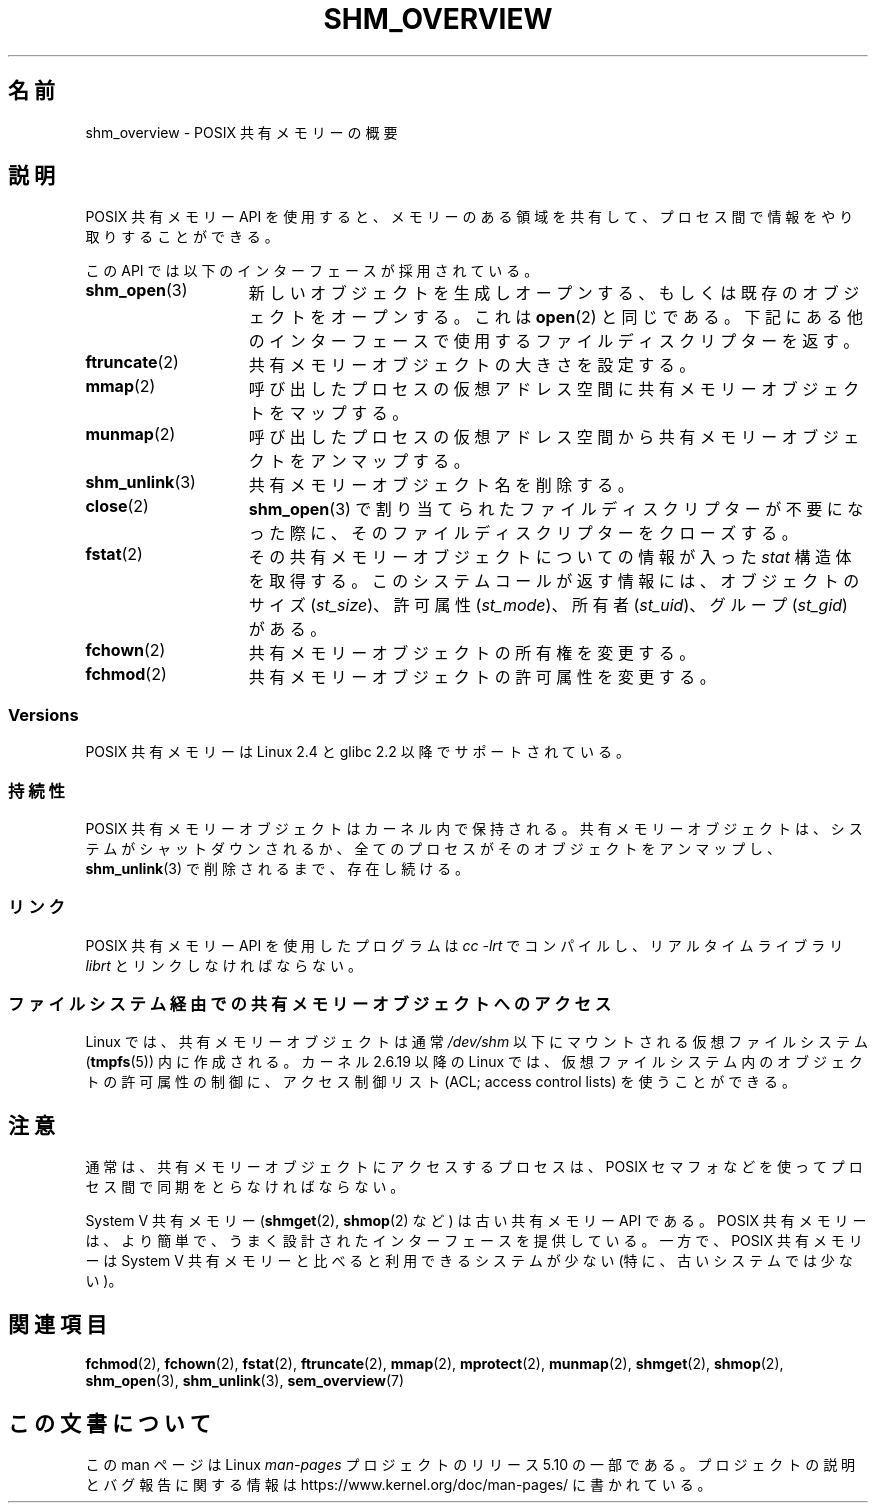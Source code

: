 .\" Copyright (C) 2008, Linux Foundation, written by Michael Kerrisk
.\" <mtk.manpages@gmail.com>
.\"
.\" %%%LICENSE_START(VERBATIM)
.\" Permission is granted to make and distribute verbatim copies of this
.\" manual provided the copyright notice and this permission notice are
.\" preserved on all copies.
.\"
.\" Permission is granted to copy and distribute modified versions of this
.\" manual under the conditions for verbatim copying, provided that the
.\" entire resulting derived work is distributed under the terms of a
.\" permission notice identical to this one.
.\"
.\" Since the Linux kernel and libraries are constantly changing, this
.\" manual page may be incorrect or out-of-date.  The author(s) assume no
.\" responsibility for errors or omissions, or for damages resulting from
.\" the use of the information contained herein.  The author(s) may not
.\" have taken the same level of care in the production of this manual,
.\" which is licensed free of charge, as they might when working
.\" professionally.
.\"
.\" Formatted or processed versions of this manual, if unaccompanied by
.\" the source, must acknowledge the copyright and authors of this work.
.\" %%%LICENSE_END
.\"
.\"*******************************************************************
.\"
.\" This file was generated with po4a. Translate the source file.
.\"
.\"*******************************************************************
.\"
.\" Japanese Version Copyright (c) 2008  Akihiro MOTOKI
.\"         all rights reserved.
.\" Translated 2008-08-21, Akihiro MOTOKI <amotoki@dd.iij4u.or.jp>, LDP v3.04
.\"
.TH SHM_OVERVIEW 7 2020\-08\-13 Linux "Linux Programmer's Manual"
.SH 名前
shm_overview \- POSIX 共有メモリーの概要
.SH 説明
POSIX 共有メモリー API を使用すると、メモリーのある領域を共有して、 プロセス間で情報をやり取りすることができる。
.PP
この API では以下のインターフェースが採用されている。
.TP  15
\fBshm_open\fP(3)
新しいオブジェクトを生成しオープンする、もしくは 既存のオブジェクトをオープンする。これは \fBopen\fP(2)
と同じである。下記にある他のインターフェースで使用する ファイルディスクリプターを返す。
.TP 
\fBftruncate\fP(2)
共有メモリーオブジェクトの大きさを設定する。
.TP 
\fBmmap\fP(2)
呼び出したプロセスの仮想アドレス空間に共有メモリーオブジェクトを マップする。
.TP 
\fBmunmap\fP(2)
呼び出したプロセスの仮想アドレス空間から 共有メモリーオブジェクトをアンマップする。
.TP 
\fBshm_unlink\fP(3)
共有メモリーオブジェクト名を削除する。
.TP 
\fBclose\fP(2)
\fBshm_open\fP(3)  で割り当てられたファイルディスクリプターが不要になった際に、 そのファイルディスクリプターをクローズする。
.TP 
\fBfstat\fP(2)
その共有メモリーオブジェクトについての情報が入った \fIstat\fP 構造体を取得する。 このシステムコールが返す情報には、オブジェクトのサイズ
(\fIst_size\fP)、 許可属性 (\fIst_mode\fP)、 所有者 (\fIst_uid\fP)、 グループ (\fIst_gid\fP)  がある。
.TP 
\fBfchown\fP(2)
共有メモリーオブジェクトの所有権を変更する。
.TP 
\fBfchmod\fP(2)
共有メモリーオブジェクトの許可属性を変更する。
.SS Versions
POSIX 共有メモリーは Linux 2.4 と glibc 2.2 以降でサポートされている。
.SS 持続性
POSIX 共有メモリーオブジェクトはカーネル内で保持される。 共有メモリーオブジェクトは、システムがシャットダウンされるか、
全てのプロセスがそのオブジェクトをアンマップし、 \fBshm_unlink\fP(3)  で削除されるまで、存在し続ける。
.SS リンク
POSIX 共有メモリー API を使用したプログラムは \fIcc \-lrt\fP でコンパイルし、リアルタイムライブラリ \fIlibrt\fP
とリンクしなければならない。
.SS ファイルシステム経由での共有メモリーオブジェクトへのアクセス
Linux では、共有メモリーオブジェクトは通常 \fI/dev/shm\fP 以下にマウントされる仮想ファイルシステム (\fBtmpfs\fP(5))
内に作成される。 カーネル 2.6.19 以降の Linux では、 仮想ファイルシステム内のオブジェクトの許可属性の制御に、 アクセス制御リスト
(ACL; access control lists) を使うことができる。
.SH 注意
通常は、共有メモリーオブジェクトにアクセスするプロセスは、 POSIX セマフォなどを使ってプロセス間で同期をとらなければならない。
.PP
System V 共有メモリー (\fBshmget\fP(2), \fBshmop\fP(2)  など) は古い共有メモリー API である。 POSIX
共有メモリーは、より簡単で、うまく設計されたインターフェースを提供している。 一方で、POSIX 共有メモリーは System V
共有メモリーと比べると 利用できるシステムが少ない (特に、古いシステムでは少ない)。
.SH 関連項目
\fBfchmod\fP(2), \fBfchown\fP(2), \fBfstat\fP(2), \fBftruncate\fP(2), \fBmmap\fP(2),
\fBmprotect\fP(2), \fBmunmap\fP(2), \fBshmget\fP(2), \fBshmop\fP(2), \fBshm_open\fP(3),
\fBshm_unlink\fP(3), \fBsem_overview\fP(7)
.SH この文書について
この man ページは Linux \fIman\-pages\fP プロジェクトのリリース 5.10 の一部である。プロジェクトの説明とバグ報告に関する情報は
\%https://www.kernel.org/doc/man\-pages/ に書かれている。
